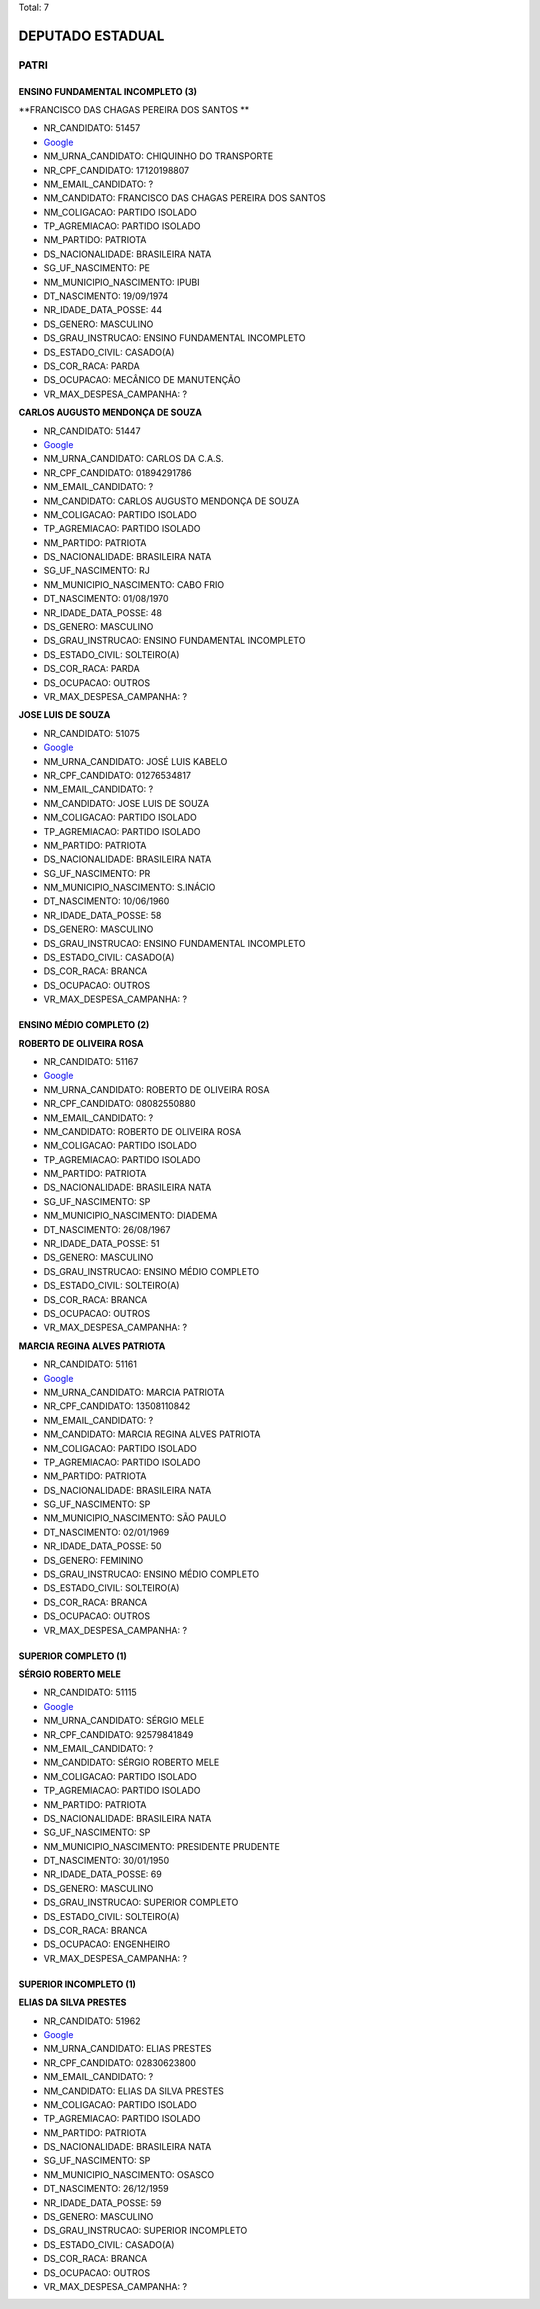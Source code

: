 Total: 7

DEPUTADO ESTADUAL
=================

PATRI
-----

ENSINO FUNDAMENTAL INCOMPLETO (3)
.................................

**FRANCISCO DAS CHAGAS PEREIRA DOS SANTOS **

- NR_CANDIDATO: 51457
- `Google <https://www.google.com/search?q=FRANCISCO+DAS+CHAGAS+PEREIRA+DOS+SANTOS+>`_
- NM_URNA_CANDIDATO: CHIQUINHO DO TRANSPORTE
- NR_CPF_CANDIDATO: 17120198807
- NM_EMAIL_CANDIDATO: ?
- NM_CANDIDATO: FRANCISCO DAS CHAGAS PEREIRA DOS SANTOS 
- NM_COLIGACAO: PARTIDO ISOLADO
- TP_AGREMIACAO: PARTIDO ISOLADO
- NM_PARTIDO: PATRIOTA
- DS_NACIONALIDADE: BRASILEIRA NATA
- SG_UF_NASCIMENTO: PE
- NM_MUNICIPIO_NASCIMENTO: IPUBI
- DT_NASCIMENTO: 19/09/1974
- NR_IDADE_DATA_POSSE: 44
- DS_GENERO: MASCULINO
- DS_GRAU_INSTRUCAO: ENSINO FUNDAMENTAL INCOMPLETO
- DS_ESTADO_CIVIL: CASADO(A)
- DS_COR_RACA: PARDA
- DS_OCUPACAO: MECÂNICO DE MANUTENÇÃO
- VR_MAX_DESPESA_CAMPANHA: ?


**CARLOS AUGUSTO MENDONÇA DE SOUZA**

- NR_CANDIDATO: 51447
- `Google <https://www.google.com/search?q=CARLOS+AUGUSTO+MENDONÇA+DE+SOUZA>`_
- NM_URNA_CANDIDATO: CARLOS DA C.A.S.
- NR_CPF_CANDIDATO: 01894291786
- NM_EMAIL_CANDIDATO: ?
- NM_CANDIDATO: CARLOS AUGUSTO MENDONÇA DE SOUZA
- NM_COLIGACAO: PARTIDO ISOLADO
- TP_AGREMIACAO: PARTIDO ISOLADO
- NM_PARTIDO: PATRIOTA
- DS_NACIONALIDADE: BRASILEIRA NATA
- SG_UF_NASCIMENTO: RJ
- NM_MUNICIPIO_NASCIMENTO: CABO FRIO
- DT_NASCIMENTO: 01/08/1970
- NR_IDADE_DATA_POSSE: 48
- DS_GENERO: MASCULINO
- DS_GRAU_INSTRUCAO: ENSINO FUNDAMENTAL INCOMPLETO
- DS_ESTADO_CIVIL: SOLTEIRO(A)
- DS_COR_RACA: PARDA
- DS_OCUPACAO: OUTROS
- VR_MAX_DESPESA_CAMPANHA: ?


**JOSE LUIS DE SOUZA**

- NR_CANDIDATO: 51075
- `Google <https://www.google.com/search?q=JOSE+LUIS+DE+SOUZA>`_
- NM_URNA_CANDIDATO: JOSÉ LUIS KABELO
- NR_CPF_CANDIDATO: 01276534817
- NM_EMAIL_CANDIDATO: ?
- NM_CANDIDATO: JOSE LUIS DE SOUZA
- NM_COLIGACAO: PARTIDO ISOLADO
- TP_AGREMIACAO: PARTIDO ISOLADO
- NM_PARTIDO: PATRIOTA
- DS_NACIONALIDADE: BRASILEIRA NATA
- SG_UF_NASCIMENTO: PR
- NM_MUNICIPIO_NASCIMENTO: S.INÁCIO
- DT_NASCIMENTO: 10/06/1960
- NR_IDADE_DATA_POSSE: 58
- DS_GENERO: MASCULINO
- DS_GRAU_INSTRUCAO: ENSINO FUNDAMENTAL INCOMPLETO
- DS_ESTADO_CIVIL: CASADO(A)
- DS_COR_RACA: BRANCA
- DS_OCUPACAO: OUTROS
- VR_MAX_DESPESA_CAMPANHA: ?


ENSINO MÉDIO COMPLETO (2)
.........................

**ROBERTO DE OLIVEIRA ROSA**

- NR_CANDIDATO: 51167
- `Google <https://www.google.com/search?q=ROBERTO+DE+OLIVEIRA+ROSA>`_
- NM_URNA_CANDIDATO: ROBERTO DE OLIVEIRA ROSA
- NR_CPF_CANDIDATO: 08082550880
- NM_EMAIL_CANDIDATO: ?
- NM_CANDIDATO: ROBERTO DE OLIVEIRA ROSA
- NM_COLIGACAO: PARTIDO ISOLADO
- TP_AGREMIACAO: PARTIDO ISOLADO
- NM_PARTIDO: PATRIOTA
- DS_NACIONALIDADE: BRASILEIRA NATA
- SG_UF_NASCIMENTO: SP
- NM_MUNICIPIO_NASCIMENTO: DIADEMA
- DT_NASCIMENTO: 26/08/1967
- NR_IDADE_DATA_POSSE: 51
- DS_GENERO: MASCULINO
- DS_GRAU_INSTRUCAO: ENSINO MÉDIO COMPLETO
- DS_ESTADO_CIVIL: SOLTEIRO(A)
- DS_COR_RACA: BRANCA
- DS_OCUPACAO: OUTROS
- VR_MAX_DESPESA_CAMPANHA: ?


**MARCIA REGINA ALVES PATRIOTA**

- NR_CANDIDATO: 51161
- `Google <https://www.google.com/search?q=MARCIA+REGINA+ALVES+PATRIOTA>`_
- NM_URNA_CANDIDATO: MARCIA PATRIOTA
- NR_CPF_CANDIDATO: 13508110842
- NM_EMAIL_CANDIDATO: ?
- NM_CANDIDATO: MARCIA REGINA ALVES PATRIOTA
- NM_COLIGACAO: PARTIDO ISOLADO
- TP_AGREMIACAO: PARTIDO ISOLADO
- NM_PARTIDO: PATRIOTA
- DS_NACIONALIDADE: BRASILEIRA NATA
- SG_UF_NASCIMENTO: SP
- NM_MUNICIPIO_NASCIMENTO: SÃO PAULO
- DT_NASCIMENTO: 02/01/1969
- NR_IDADE_DATA_POSSE: 50
- DS_GENERO: FEMININO
- DS_GRAU_INSTRUCAO: ENSINO MÉDIO COMPLETO
- DS_ESTADO_CIVIL: SOLTEIRO(A)
- DS_COR_RACA: BRANCA
- DS_OCUPACAO: OUTROS
- VR_MAX_DESPESA_CAMPANHA: ?


SUPERIOR COMPLETO (1)
.....................

**SÉRGIO ROBERTO MELE**

- NR_CANDIDATO: 51115
- `Google <https://www.google.com/search?q=SÉRGIO+ROBERTO+MELE>`_
- NM_URNA_CANDIDATO: SÉRGIO MELE
- NR_CPF_CANDIDATO: 92579841849
- NM_EMAIL_CANDIDATO: ?
- NM_CANDIDATO: SÉRGIO ROBERTO MELE
- NM_COLIGACAO: PARTIDO ISOLADO
- TP_AGREMIACAO: PARTIDO ISOLADO
- NM_PARTIDO: PATRIOTA
- DS_NACIONALIDADE: BRASILEIRA NATA
- SG_UF_NASCIMENTO: SP
- NM_MUNICIPIO_NASCIMENTO: PRESIDENTE PRUDENTE
- DT_NASCIMENTO: 30/01/1950
- NR_IDADE_DATA_POSSE: 69
- DS_GENERO: MASCULINO
- DS_GRAU_INSTRUCAO: SUPERIOR COMPLETO
- DS_ESTADO_CIVIL: SOLTEIRO(A)
- DS_COR_RACA: BRANCA
- DS_OCUPACAO: ENGENHEIRO
- VR_MAX_DESPESA_CAMPANHA: ?


SUPERIOR INCOMPLETO (1)
.......................

**ELIAS DA SILVA PRESTES**

- NR_CANDIDATO: 51962
- `Google <https://www.google.com/search?q=ELIAS+DA+SILVA+PRESTES>`_
- NM_URNA_CANDIDATO: ELIAS PRESTES
- NR_CPF_CANDIDATO: 02830623800
- NM_EMAIL_CANDIDATO: ?
- NM_CANDIDATO: ELIAS DA SILVA PRESTES
- NM_COLIGACAO: PARTIDO ISOLADO
- TP_AGREMIACAO: PARTIDO ISOLADO
- NM_PARTIDO: PATRIOTA
- DS_NACIONALIDADE: BRASILEIRA NATA
- SG_UF_NASCIMENTO: SP
- NM_MUNICIPIO_NASCIMENTO: OSASCO
- DT_NASCIMENTO: 26/12/1959
- NR_IDADE_DATA_POSSE: 59
- DS_GENERO: MASCULINO
- DS_GRAU_INSTRUCAO: SUPERIOR INCOMPLETO
- DS_ESTADO_CIVIL: CASADO(A)
- DS_COR_RACA: BRANCA
- DS_OCUPACAO: OUTROS
- VR_MAX_DESPESA_CAMPANHA: ?

